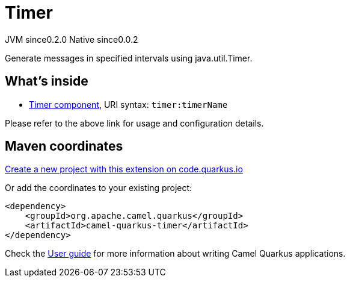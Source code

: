 // Do not edit directly!
// This file was generated by camel-quarkus-maven-plugin:update-extension-doc-page
= Timer
:page-aliases: extensions/timer.adoc
:linkattrs:
:cq-artifact-id: camel-quarkus-timer
:cq-native-supported: true
:cq-status: Stable
:cq-status-deprecation: Stable
:cq-description: Generate messages in specified intervals using java.util.Timer.
:cq-deprecated: false
:cq-jvm-since: 0.2.0
:cq-native-since: 0.0.2

[.badges]
[.badge-key]##JVM since##[.badge-supported]##0.2.0## [.badge-key]##Native since##[.badge-supported]##0.0.2##

Generate messages in specified intervals using java.util.Timer.

== What's inside

* xref:{cq-camel-components}::timer-component.adoc[Timer component], URI syntax: `timer:timerName`

Please refer to the above link for usage and configuration details.

== Maven coordinates

https://code.quarkus.io/?extension-search=camel-quarkus-timer[Create a new project with this extension on code.quarkus.io, window="_blank"]

Or add the coordinates to your existing project:

[source,xml]
----
<dependency>
    <groupId>org.apache.camel.quarkus</groupId>
    <artifactId>camel-quarkus-timer</artifactId>
</dependency>
----

Check the xref:user-guide/index.adoc[User guide] for more information about writing Camel Quarkus applications.
